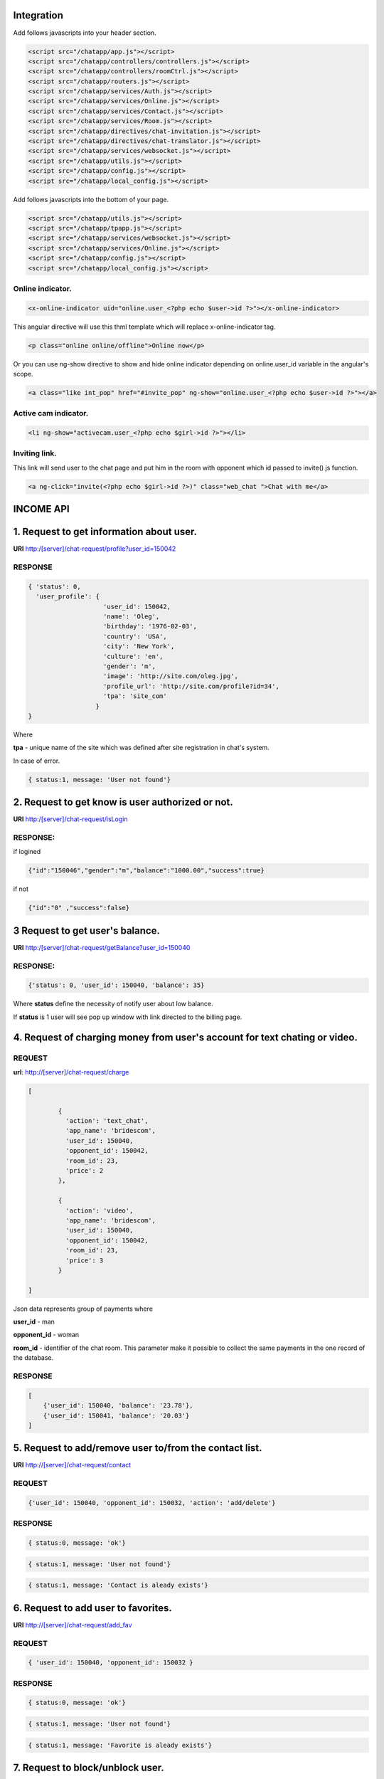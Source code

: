 Integration
===========

Add follows javascripts into your header section.

.. code-block:: html

     <script src="/chatapp/app.js"></script>
     <script src="/chatapp/controllers/controllers.js"></script>
     <script src="/chatapp/controllers/roomCtrl.js"></script>
     <script src="/chatapp/routers.js"></script>
     <script src="/chatapp/services/Auth.js"></script>
     <script src="/chatapp/services/Online.js"></script>
     <script src="/chatapp/services/Contact.js"></script>
     <script src="/chatapp/services/Room.js"></script>
     <script src="/chatapp/directives/chat-invitation.js"></script>
     <script src="/chatapp/directives/chat-translator.js"></script>
     <script src="/chatapp/services/websocket.js"></script>
     <script src="/chatapp/utils.js"></script>
     <script src="/chatapp/config.js"></script>
     <script src="/chatapp/local_config.js"></script>


Add follows javascripts into the bottom of your page.

.. code-block:: html

     <script src="/chatapp/utils.js"></script>
     <script src="/chatapp/tpapp.js"></script>
     <script src="/chatapp/services/websocket.js"></script>
     <script src="/chatapp/services/Online.js"></script>
     <script src="/chatapp/config.js"></script>
     <script src="/chatapp/local_config.js"></script>


Online indicator.
-----------------

.. code-block:: html  

    <x-online-indicator uid="online.user_<?php echo $user->id ?>"></x-online-indicator>

This angular directive will use this thml template which will replace x-online-indicator tag.

.. code-block:: html 

    <p class="online online/offline">Online now</p>

Or you can use ng-show directive to show and hide online indicator depending on  online.user_id variable in the angular's scope.

.. code-block:: html

    <a class="like int_pop" href="#invite_pop" ng-show="online.user_<?php echo $user->id ?>"></a>

Active cam indicator.
---------------------

.. code-block:: html

    <li ng-show="activecam.user_<?php echo $girl->id ?>"></li>


Inviting link.
--------------

This link will send user to the chat page and put him in the room with opponent which id passed to invite() js function.

.. code-block:: html

    <a ng-click="invite(<?php echo $girl->id ?>)" class="web_chat ">Chat with me</a>








INCOME API
==========

1. Request to get information about user.
=========================================

**URI** http:/[server]/chat-request/profile?user_id=150042

RESPONSE
--------

.. code-block:: json

    { 'status': 0, 
      'user_profile': {
                        'user_id': 150042,
                        'name': 'Oleg',
                        'birthday': '1976-02-03',
                        'country': 'USA', 
                        'city': 'New York',
                        'culture': 'en', 
                        'gender': 'm', 
                        'image': 'http://site.com/oleg.jpg', 
                        'profile_url': 'http://site.com/profile?id=34', 
                        'tpa': 'site_com'
                      }
    }

Where

**tpa** - unique name of the site which was defined after site registration in chat's system.

In case of error.

.. code-block:: json

    { status:1, message: 'User not found'}


2. Request to get know is user authorized or not.
=================================================

**URI** http:/[server]/chat-request/isLogin

RESPONSE:
---------

if logined

.. code-block:: json

    {"id":"150046","gender":"m","balance":"1000.00","success":true}

if not 

.. code-block:: json

    {"id":"0" ,"success":false}

3 Request to get user's balance.
================================

**URI** http:/[server]/chat-request/getBalance?user_id=150040

RESPONSE:
---------

.. code-block:: json

    {'status': 0, 'user_id': 150040, 'balance': 35}

Where **status** define the necessity of notify user about low balance.

If **status** is 1 user will see pop up window with link directed to the billing page.
 


4. Request of charging money from user's account for text chating or video.
===========================================================================

REQUEST
-------

**url**: http://[server]/chat-request/charge

.. code-block:: json

            [
                
                    { 
                      'action': 'text_chat', 
                      'app_name': 'bridescom', 
                      'user_id': 150040, 
                      'opponent_id': 150042, 
                      'room_id': 23, 
                      'price': 2
                    },

                    { 
                      'action': 'video', 
                      'app_name': 'bridescom', 
                      'user_id': 150040, 
                      'opponent_id': 150042, 
                      'room_id': 23, 
                      'price': 3
                    }
                    
            ]
             

Json data represents group of payments where 

**user_id** - man

**opponent_id** - woman
 
**room_id** - identifier of the chat room. This parameter make it possible to collect the same payments in the one record of the database.


RESPONSE
--------

.. code-block:: json

    [
        {'user_id': 150040, 'balance': '23.78'},
        {'user_id': 150041, 'balance': '20.03'}
    ]


5. Request to add/remove user to/from the contact list.
=======================================================

**URI** http://[server]/chat-request/contact


REQUEST
-------

.. code-block:: json

    {'user_id': 150040, 'opponent_id': 150032, 'action': 'add/delete'}


RESPONSE
--------

.. code-block:: json

    { status:0, message: 'ok'}



.. code-block:: json

    { status:1, message: 'User not found'}


.. code-block:: json

    { status:1, message: 'Contact is aleady exists'}



6. Request to add user to favorites.
====================================

**URI** http://[server]/chat-request/add_fav


REQUEST
-------

.. code-block:: json

    { 'user_id': 150040, 'opponent_id': 150032 }


RESPONSE
--------

.. code-block:: json

    { status:0, message: 'ok'}


.. code-block:: json

    { status:1, message: 'User not found'}


.. code-block:: json

    { status:1, message: 'Favorite is aleady exists'}


7. Request to block/unblock user.
=================================

**URI** http://[server]/chat-request/block


REQUEST
-------

.. code-block:: json

    { 'user_id': 150040, 'opponent_id': 150032, 'action': 'block/unblock' }


RESPONSE
--------

.. code-block:: json

    { status:0, message: 'ok'}


.. code-block:: json

    { status:1, message: 'User not found'}


8. Request to chek if user blocked or not.
==========================================

**URI** http://[server]/chat-request/is_blocked?user_id=150014&blocked_id=150040

Where: 

**user_id** - user who is checking, and who want to talk with

**blocked_id** - user who could block user who is checking


RESPONSE
--------

.. code-block:: json

    { status:0, is_blocked: 'yes/no'}


.. code-block:: json

    { status:1, message: 'User not found'}


9. Request to send message in message box.
==========================================

**URI** http://[server]/chat-request/send_message

REQUEST
-------

.. code-block:: json

    { 'from_id': 150040, 'to_id': 150032, 'message': 'Hello my friend!!!' }

Where: 

**from_id** - user who send the message

**to_id** - user who recieve the message




RESPONSE
--------

.. code-block:: json

    { status:0, message: 'ok'}


.. code-block:: json

    { status:1, message: 'Not enought money'}





OUTCOME API
===========


1. Request to add user to the contact list.
===========================================

REQUEST
-------


**URI** http://[server]/api/[app_name]/[owner_id]/[contact_id]/add_contact

**[app_name]** - application identifire that was given after registration in the chat system.

RESPONSE
--------

.. code-block:: json

        Responce 1: { 'status': 0, 'message': 'Contact has been added' }

        Responce 2: { 'status': 1, 'message': 'Contact is already exists' }  



2. Request to remove user from the contact list.
================================================

REQUEST
-------

**URI** [server]/api/[app_name]/[owner_id]/[contact_id]/del_contact
        
**Example:** http://chat.localhost/api/tpa1com/14/15/del_contact

.. code-block:: json

    Responce 1: { 'status': 0, 'message': 'Contact has been deleted' }

    Responce 2: { 'status': 1, 'message': 'Contact does not exist.' }





